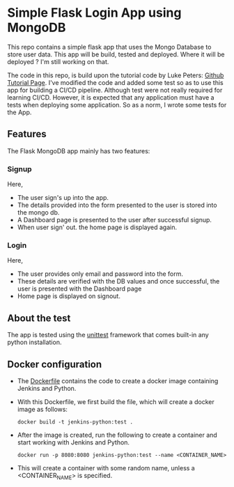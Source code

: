 * Simple Flask Login App using MongoDB
This repo contains a simple flask app that uses the Mongo Database to store user data. This app will be build, tested and deployed. Where it will be deployed ? I'm still working on that.

The code in this repo, is build upon the tutorial code by Luke Peters: [[https://github.com/LukePeters/User-Login-System-Tutorial][Github Tutorial Page]].
I've modified the code and added some test so as to use this app for building a CI/CD pipeline.
Although test were not really required for learning CI/CD. However, it is expected that any application must have a tests when deploying some application. So as a norm, I wrote some tests for the App.

** Features
The Flask MongoDB app mainly has two features:
*** Signup
Here,
- The user sign's up into the app.
- The details provided into the form presented to the user is stored into the mongo db.
- A Dashboard page is presented to the user after successful signup.
- When user sign' out. the home page is displayed again.
*** Login
Here,
- The user provides only email and password into the form.
- These details are verified with the DB values and once successful, the user is presented with the Dashboard page
- Home page is displayed on signout.
** About the test
The app is tested using the [[https://docs.python.org/3/library/unittest.html][unittest]] framework that comes built-in any python installation.

** Docker configuration
- The [[https://github.com/aniketgm/devops-flask-mongodb/blob/main/Dockerfile][Dockerfile]] contains the code to create a docker image containing Jenkins and Python.
- With this Dockerfile, we first build the file, which will create a docker image as follows:

  #+begin_src
    docker build -t jenkins-python:test .
  #+end_src
  
- After the image is created, run the following to create a container and start working with Jenkins and Python.
  #+begin_src
    docker run -p 8080:8080 jenkins-python:test --name <CONTAINER_NAME>
  #+end_src

- This will create a container with some random name, unless a <CONTAINER_NAME> is specified.
